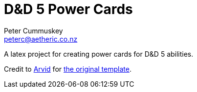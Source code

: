 = D&D 5 Power Cards
:author: Peter Cummuskey
:email: peterc@aetheric.co.nz

A latex project for creating power cards for D&D 5 abilities.

Credit to link:http://tex.stackexchange.com/users/55952/arvid[Arvid] for link:http://tex.stackexchange.com/a/185830/113470[the original template].
